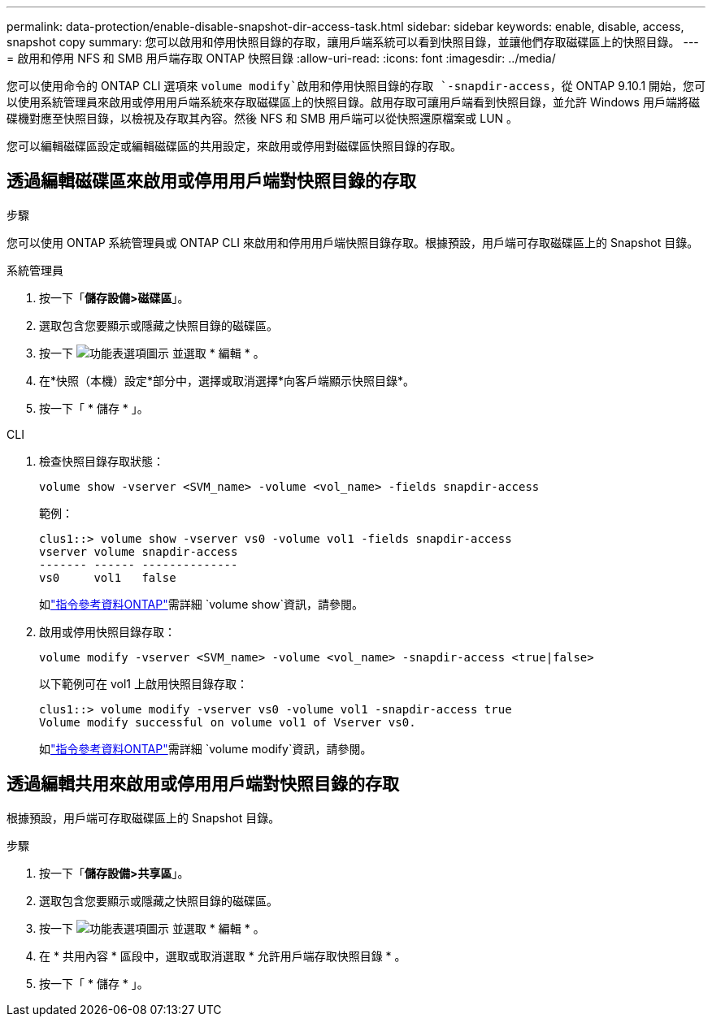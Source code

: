 ---
permalink: data-protection/enable-disable-snapshot-dir-access-task.html 
sidebar: sidebar 
keywords: enable, disable, access, snapshot copy 
summary: 您可以啟用和停用快照目錄的存取，讓用戶端系統可以看到快照目錄，並讓他們存取磁碟區上的快照目錄。 
---
= 啟用和停用 NFS 和 SMB 用戶端存取 ONTAP 快照目錄
:allow-uri-read: 
:icons: font
:imagesdir: ../media/


[role="lead"]
您可以使用命令的 ONTAP CLI 選項來 `volume modify`啟用和停用快照目錄的存取 `-snapdir-access`，從 ONTAP 9.10.1 開始，您可以使用系統管理員來啟用或停用用戶端系統來存取磁碟區上的快照目錄。啟用存取可讓用戶端看到快照目錄，並允許 Windows 用戶端將磁碟機對應至快照目錄，以檢視及存取其內容。然後 NFS 和 SMB 用戶端可以從快照還原檔案或 LUN 。

您可以編輯磁碟區設定或編輯磁碟區的共用設定，來啟用或停用對磁碟區快照目錄的存取。



== 透過編輯磁碟區來啟用或停用用戶端對快照目錄的存取

.步驟
您可以使用 ONTAP 系統管理員或 ONTAP CLI 來啟用和停用用戶端快照目錄存取。根據預設，用戶端可存取磁碟區上的 Snapshot 目錄。

[role="tabbed-block"]
====
.系統管理員
--
. 按一下「*儲存設備>磁碟區*」。
. 選取包含您要顯示或隱藏之快照目錄的磁碟區。
. 按一下 image:icon_kabob.gif["功能表選項圖示"] 並選取 * 編輯 * 。
. 在*快照（本機）設定*部分中，選擇或取消選擇*向客戶端顯示快照目錄*。
. 按一下「 * 儲存 * 」。


--
.CLI
--
. 檢查快照目錄存取狀態：
+
[source, cli]
----
volume show -vserver <SVM_name> -volume <vol_name> -fields snapdir-access
----
+
範例：

+
[listing]
----

clus1::> volume show -vserver vs0 -volume vol1 -fields snapdir-access
vserver volume snapdir-access
------- ------ --------------
vs0     vol1   false
----
+
如link:https://docs.netapp.com/us-en/ontap-cli/volume-show.html["指令參考資料ONTAP"^]需詳細 `volume show`資訊，請參閱。

. 啟用或停用快照目錄存取：
+
[source, cli]
----
volume modify -vserver <SVM_name> -volume <vol_name> -snapdir-access <true|false>
----
+
以下範例可在 vol1 上啟用快照目錄存取：

+
[listing]
----

clus1::> volume modify -vserver vs0 -volume vol1 -snapdir-access true
Volume modify successful on volume vol1 of Vserver vs0.
----
+
如link:https://docs.netapp.com/us-en/ontap-cli/volume-modify.html["指令參考資料ONTAP"^]需詳細 `volume modify`資訊，請參閱。



--
====


== 透過編輯共用來啟用或停用用戶端對快照目錄的存取

根據預設，用戶端可存取磁碟區上的 Snapshot 目錄。

.步驟
. 按一下「*儲存設備>共享區*」。
. 選取包含您要顯示或隱藏之快照目錄的磁碟區。
. 按一下 image:icon_kabob.gif["功能表選項圖示"] 並選取 * 編輯 * 。
. 在 * 共用內容 * 區段中，選取或取消選取 * 允許用戶端存取快照目錄 * 。
. 按一下「 * 儲存 * 」。

